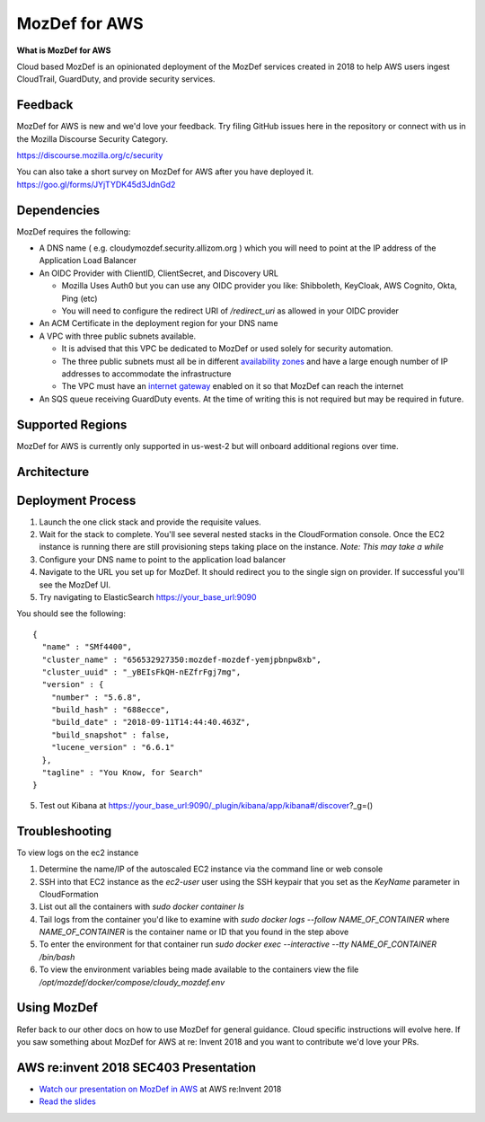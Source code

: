 MozDef for AWS
===============

**What is MozDef for AWS**

Cloud based MozDef is an opinionated deployment of the MozDef services created in 2018 to help AWS users
ingest CloudTrail, GuardDuty, and provide security services.

.. image:: images/cloudformation-launch-stack.png
   :target: https://console.aws.amazon.com/cloudformation/home?region=us-west-2#/stacks/new?stackName=mozdef-for-aws&templateURL=https://s3-us-west-2.amazonaws.com/public.us-west-2.infosec.mozilla.org/mozdef/cf/mozdef-parent.yml


Feedback
-----------

MozDef for AWS is new and we'd love your feedback.  Try filing GitHub issues here in the repository or connect with us
in the Mozilla Discourse Security Category.

https://discourse.mozilla.org/c/security

You can also take a short survey on MozDef for AWS after you have deployed it.
https://goo.gl/forms/JYjTYDK45d3JdnGd2


Dependencies
--------------

MozDef requires the following:

- A DNS name ( e.g. cloudymozdef.security.allizom.org ) which you will need to point
  at the IP address of the Application Load Balancer
- An OIDC Provider with ClientID, ClientSecret, and Discovery URL

  - Mozilla Uses Auth0 but you can use any OIDC provider you like: Shibboleth,
    KeyCloak, AWS Cognito, Okta, Ping (etc)
  - You will need to configure the redirect URI of `/redirect_uri` as allowed in
    your OIDC provider
- An ACM Certificate in the deployment region for your DNS name
- A VPC with three public subnets available.

  - It is advised that this VPC be dedicated to MozDef or used solely for security automation.
  - The three public subnets must all be in different `availability zones <https://docs.aws.amazon.com/AWSEC2/latest/UserGuide/using-regions-availability-zones.html#using-regions-availability-zones-describe>`_
    and have a large enough number of IP addresses to accommodate the infrastructure
  - The VPC must have an `internet gateway <https://docs.aws.amazon.com/vpc/latest/userguide/VPC_Internet_Gateway.html>`_
    enabled on it so that MozDef can reach the internet
- An SQS queue receiving GuardDuty events.  At the time of writing this is not required but may be required in future.


Supported Regions
------------------

MozDef for AWS is currently only supported in us-west-2 but will onboard
additional regions over time.


Architecture
-------------

.. image:: images/MozDefCloudArchitecture.png


Deployment Process
-------------------

1. Launch the one click stack and provide the requisite values.
2. Wait for the stack to complete.  You'll see several nested stacks in the
   CloudFormation console. Once the EC2 instance is running there are still
   provisioning steps taking place on the instance. *Note: This may take a while*
3. Configure your DNS name to point to the application load balancer
4. Navigate to the URL you set up for MozDef.  It should redirect you to the
   single sign on provider.  If successful you'll see the MozDef UI.
5. Try navigating to ElasticSearch https://your_base_url:9090

You should see the following:
::

    {
      "name" : "SMf4400",
      "cluster_name" : "656532927350:mozdef-mozdef-yemjpbnpw8xb",
      "cluster_uuid" : "_yBEIsFkQH-nEZfrFgj7mg",
      "version" : {
        "number" : "5.6.8",
        "build_hash" : "688ecce",
        "build_date" : "2018-09-11T14:44:40.463Z",
        "build_snapshot" : false,
        "lucene_version" : "6.6.1"
      },
      "tagline" : "You Know, for Search"
    }

5. Test out Kibana at https://your_base_url:9090/_plugin/kibana/app/kibana#/discover?_g=()

Troubleshooting
---------------

To view logs on the ec2 instance

1. Determine the name/IP of the autoscaled EC2 instance via the command line or web console
2. SSH into that EC2 instance as the `ec2-user` user using the SSH keypair that you
   set as the `KeyName` parameter in CloudFormation
3. List out all the containers with `sudo docker container ls`
4. Tail logs from the container you'd like to examine with `sudo docker logs --follow NAME_OF_CONTAINER`
   where `NAME_OF_CONTAINER` is the container name or ID that you found in the
   step above
5. To enter the environment for that container run `sudo docker exec --interactive --tty NAME_OF_CONTAINER /bin/bash`
6. To view the environment variables being made available to the containers view
   the file `/opt/mozdef/docker/compose/cloudy_mozdef.env`

Using MozDef
-------------

Refer back to our other docs on how to use MozDef for general guidance.  Cloud specific instructions will evolve here.
If you saw something about MozDef for AWS at re: Invent 2018 and you want to contribute we'd love your PRs.

AWS re:invent 2018 SEC403 Presentation
---------------------------------------

* `Watch our presentation on MozDef in AWS <https://www.youtube.com/watch?v=M5yQpegaYF8&feature=youtu.be&t=2471>`_  at AWS re:Invent 2018
* `Read the slides <https://www.slideshare.net/AmazonWebServices/five-new-security-automations-using-aws-security-services-open-source-sec403-aws-reinvent-2018/65>`_
